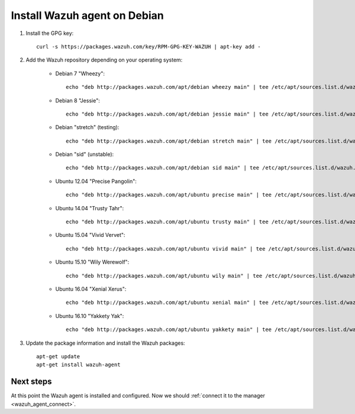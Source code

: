 .. _wazuh_agent_debian:

Install Wazuh agent on Debian
=============================

1. Install the GPG key::

	curl -s https://packages.wazuh.com/key/RPM-GPG-KEY-WAZUH | apt-key add -

2. Add the Wazuh repository depending on your operating system:

	- Debian 7 "Wheezy"::

		echo "deb http://packages.wazuh.com/apt/debian wheezy main" | tee /etc/apt/sources.list.d/wazuh.list

	- Debian 8 "Jessie"::

		echo "deb http://packages.wazuh.com/apt/debian jessie main" | tee /etc/apt/sources.list.d/wazuh.list

	- Debian "stretch" (testing)::

		echo "deb http://packages.wazuh.com/apt/debian stretch main" | tee /etc/apt/sources.list.d/wazuh.list

	- Debian "sid" (unstable)::

		echo "deb http://packages.wazuh.com/apt/debian sid main" | tee /etc/apt/sources.list.d/wazuh.list

	- Ubuntu 12.04 "Precise Pangolin"::

		echo "deb http://packages.wazuh.com/apt/ubuntu precise main" | tee /etc/apt/sources.list.d/wazuh.list

	- Ubuntu 14.04 "Trusty Tahr"::

		echo "deb http://packages.wazuh.com/apt/ubuntu trusty main" | tee /etc/apt/sources.list.d/wazuh.list

	- Ubuntu 15.04 "Vivid Vervet"::

		echo "deb http://packages.wazuh.com/apt/ubuntu vivid main" | tee /etc/apt/sources.list.d/wazuh.list

	- Ubuntu 15.10 "Wily Werewolf"::

		echo "deb http://packages.wazuh.com/apt/ubuntu wily main" | tee /etc/apt/sources.list.d/wazuh.list

	- Ubuntu 16.04 "Xenial Xerus"::

		echo "deb http://packages.wazuh.com/apt/ubuntu xenial main" | tee /etc/apt/sources.list.d/wazuh.list

	- Ubuntu 16.10 "Yakkety Yak"::

		echo "deb http://packages.wazuh.com/apt/ubuntu yakkety main" | tee /etc/apt/sources.list.d/wazuh.list

3. Update the package information and install the Wazuh packages::

	apt-get update
	apt-get install wazuh-agent

Next steps
----------

At this point the Wazuh agent is installed and configured. Now we should :ref:`connect it to the manager <wazuh_agent_connect>`.
